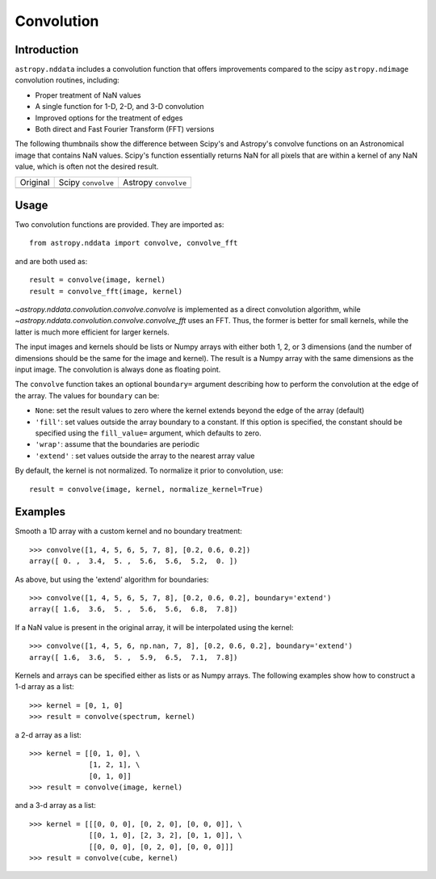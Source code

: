 Convolution
===========

Introduction
------------

``astropy.nddata`` includes a convolution function that offers
improvements compared to the scipy ``astropy.ndimage`` convolution
routines, including:

* Proper treatment of NaN values

* A single function for 1-D, 2-D, and 3-D convolution

* Improved options for the treatment of edges

* Both direct and Fast Fourier Transform (FFT) versions

The following thumbnails show the difference between Scipy's and
Astropy's convolve functions on an Astronomical image that contains NaN
values. Scipy's function essentially returns NaN for all pixels that are
within a kernel of any NaN value, which is often not the desired result.

.. |original| image:: images/original.png
.. |scipy| image:: images/scipy.png
.. |astropy| image:: images/astropy.png

+-----------------------+--------------------+----------------------+
|        Original       | Scipy ``convolve`` | Astropy ``convolve`` |
+-----------------------+--------------------+----------------------+
|       |original|      |       |scipy|      |      |astropy|       |
+-----------------------+--------------------+----------------------+


Usage
-----

Two convolution functions are provided.  They are imported as::

    from astropy.nddata import convolve, convolve_fft

and are both used as::

    result = convolve(image, kernel)
    result = convolve_fft(image, kernel)

`~astropy.nddata.convolution.convolve.convolve` is implemented as a direct
convolution algorithm, while `~astropy.nddata.convolution.convolve.convolve_fft`
uses an FFT.  Thus, the former is better for small kernels, while the latter
is much more efficient for larger kernels. 

The input images and kernels should be lists or Numpy arrays with either both 1, 2, or 3 dimensions (and the number of dimensions should be the same for the image and kernel). The result is a Numpy array with the same dimensions as the input image. The convolution is always done as floating point.

The ``convolve`` function takes an optional ``boundary=`` argument describing how to perform the convolution at the edge of the array. The values for ``boundary`` can be:

* ``None``: set the result values to zero where the kernel extends beyond the edge of the array (default)

* ``'fill'``: set values outside the array boundary to a constant. If this option is specified, the constant should be specified using the ``fill_value=`` argument, which defaults to zero.

* ``'wrap'``: assume that the boundaries are periodic

* ``'extend'`` : set values outside the array to the nearest array value

By default, the kernel is not normalized. To normalize it prior to convolution, use::

    result = convolve(image, kernel, normalize_kernel=True)

Examples
--------

Smooth a 1D array with a custom kernel and no boundary treatment::

    >>> convolve([1, 4, 5, 6, 5, 7, 8], [0.2, 0.6, 0.2])
    array([ 0. ,  3.4,  5. ,  5.6,  5.6,  5.2,  0. ])

As above, but using the 'extend' algorithm for boundaries::

    >>> convolve([1, 4, 5, 6, 5, 7, 8], [0.2, 0.6, 0.2], boundary='extend')
    array([ 1.6,  3.6,  5. ,  5.6,  5.6,  6.8,  7.8])

If a NaN value is present in the original array, it will be interpolated using the kernel::

    >>> convolve([1, 4, 5, 6, np.nan, 7, 8], [0.2, 0.6, 0.2], boundary='extend')
    array([ 1.6,  3.6,  5. ,  5.9,  6.5,  7.1,  7.8])

Kernels and arrays can be specified either as lists or as Numpy arrays. The following examples show how to construct a 1-d array as a list::

    >>> kernel = [0, 1, 0]
    >>> result = convolve(spectrum, kernel)

a 2-d array as a list::

    >>> kernel = [[0, 1, 0], \
                  [1, 2, 1], \
                  [0, 1, 0]]
    >>> result = convolve(image, kernel)

and a 3-d array as a list::

    >>> kernel = [[[0, 0, 0], [0, 2, 0], [0, 0, 0]], \
                  [[0, 1, 0], [2, 3, 2], [0, 1, 0]], \
                  [[0, 0, 0], [0, 2, 0], [0, 0, 0]]]
    >>> result = convolve(cube, kernel)

